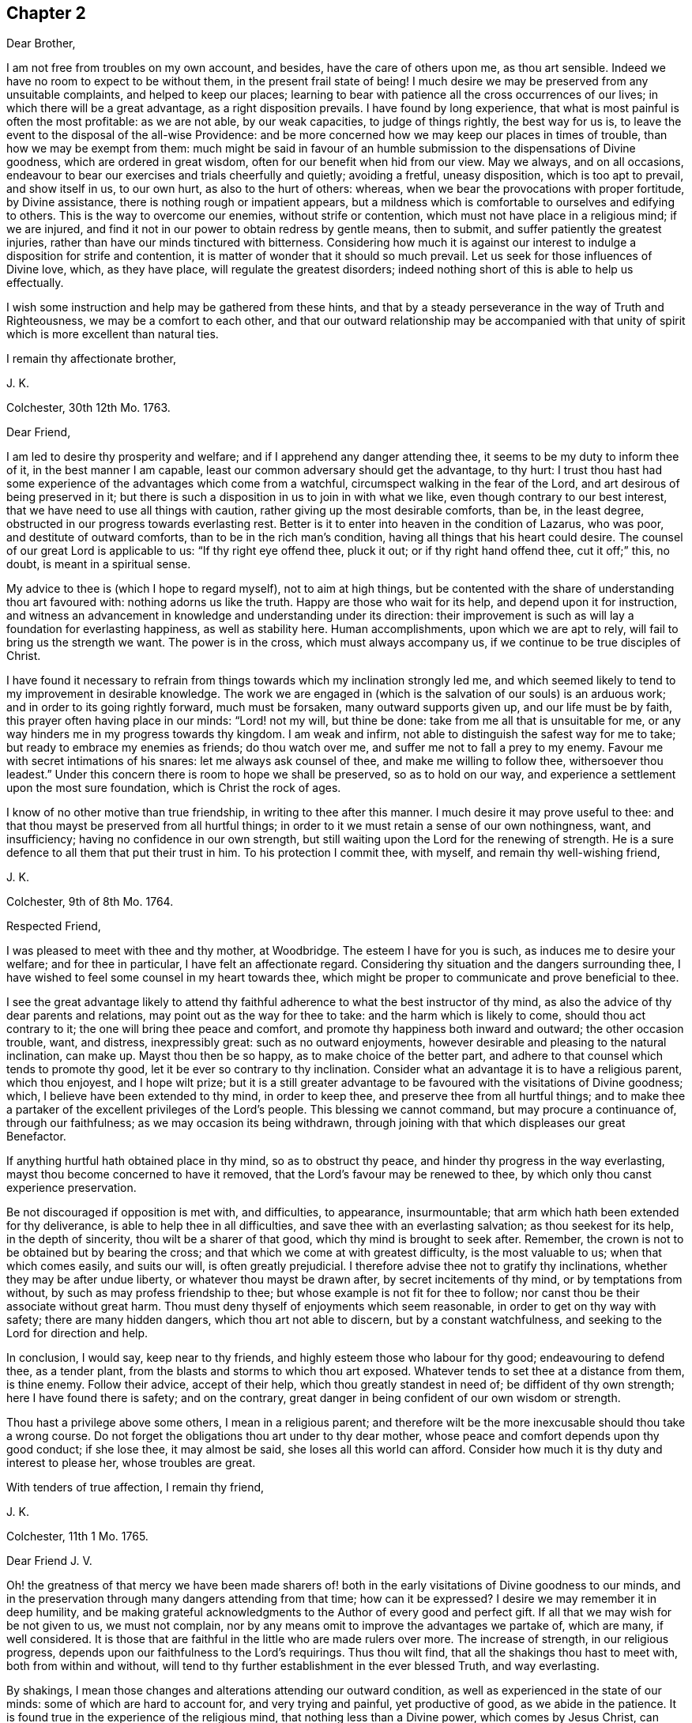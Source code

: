 == Chapter 2

Dear Brother,

I am not free from troubles on my own account, and besides,
have the care of others upon me, as thou art sensible.
Indeed we have no room to expect to be without them, in the present frail state of being!
I much desire we may be preserved from any unsuitable complaints,
and helped to keep our places;
learning to bear with patience all the cross occurrences of our lives;
in which there will be a great advantage, as a right disposition prevails.
I have found by long experience, that what is most painful is often the most profitable:
as we are not able, by our weak capacities, to judge of things rightly,
the best way for us is, to leave the event to the disposal of the all-wise Providence:
and be more concerned how we may keep our places in times of trouble,
than how we may be exempt from them:
much might be said in favour of an humble submission
to the dispensations of Divine goodness,
which are ordered in great wisdom, often for our benefit when hid from our view.
May we always, and on all occasions,
endeavour to bear our exercises and trials cheerfully and quietly; avoiding a fretful,
uneasy disposition, which is too apt to prevail, and show itself in us, to our own hurt,
as also to the hurt of others: whereas,
when we bear the provocations with proper fortitude, by Divine assistance,
there is nothing rough or impatient appears,
but a mildness which is comfortable to ourselves and edifying to others.
This is the way to overcome our enemies, without strife or contention,
which must not have place in a religious mind; if we are injured,
and find it not in our power to obtain redress by gentle means, then to submit,
and suffer patiently the greatest injuries,
rather than have our minds tinctured with bitterness.
Considering how much it is against our interest to
indulge a disposition for strife and contention,
it is matter of wonder that it should so much prevail.
Let us seek for those influences of Divine love, which, as they have place,
will regulate the greatest disorders;
indeed nothing short of this is able to help us effectually.

I wish some instruction and help may be gathered from these hints,
and that by a steady perseverance in the way of Truth and Righteousness,
we may be a comfort to each other,
and that our outward relationship may be accompanied with that
unity of spirit which is more excellent than natural ties.

I remain thy affectionate brother,

J+++.+++ K.

Colchester, 30th 12th Mo. 1763.

Dear Friend,

I am led to desire thy prosperity and welfare;
and if I apprehend any danger attending thee,
it seems to be my duty to inform thee of it, in the best manner I am capable,
least our common adversary should get the advantage, to thy hurt:
I trust thou hast had some experience of the advantages which come from a watchful,
circumspect walking in the fear of the Lord, and art desirous of being preserved in it;
but there is such a disposition in us to join in with what we like,
even though contrary to our best interest,
that we have need to use all things with caution,
rather giving up the most desirable comforts, than be, in the least degree,
obstructed in our progress towards everlasting rest.
Better is it to enter into heaven in the condition of Lazarus, who was poor,
and destitute of outward comforts, than to be in the rich man`'s condition,
having all things that his heart could desire.
The counsel of our great Lord is applicable to us: "`If thy right eye offend thee,
pluck it out; or if thy right hand offend thee, cut it off;`" this, no doubt,
is meant in a spiritual sense.

My advice to thee is (which I hope to regard myself), not to aim at high things,
but be contented with the share of understanding thou art favoured with:
nothing adorns us like the truth.
Happy are those who wait for its help, and depend upon it for instruction,
and witness an advancement in knowledge and understanding under its direction:
their improvement is such as will lay a foundation for everlasting happiness,
as well as stability here.
Human accomplishments, upon which we are apt to rely,
will fail to bring us the strength we want.
The power is in the cross, which must always accompany us,
if we continue to be true disciples of Christ.

I have found it necessary to refrain from things
towards which my inclination strongly led me,
and which seemed likely to tend to my improvement in desirable knowledge.
The work we are engaged in (which is the salvation of our souls) is an arduous work;
and in order to its going rightly forward, much must be forsaken,
many outward supports given up, and our life must be by faith,
this prayer often having place in our minds: "`Lord! not my will, but thine be done:
take from me all that is unsuitable for me,
or any way hinders me in my progress towards thy kingdom.
I am weak and infirm, not able to distinguish the safest way for me to take;
but ready to embrace my enemies as friends; do thou watch over me,
and suffer me not to fall a prey to my enemy.
Favour me with secret intimations of his snares: let me always ask counsel of thee,
and make me willing to follow thee, withersoever thou leadest.`"
Under this concern there is room to hope we shall be preserved, so as to hold on our way,
and experience a settlement upon the most sure foundation,
which is Christ the rock of ages.

I know of no other motive than true friendship, in writing to thee after this manner.
I much desire it may prove useful to thee:
and that thou mayst be preserved from all hurtful things;
in order to it we must retain a sense of our own nothingness, want, and insufficiency;
having no confidence in our own strength,
but still waiting upon the Lord for the renewing of strength.
He is a sure defence to all them that put their trust in him.
To his protection I commit thee, with myself, and remain thy well-wishing friend,

J+++.+++ K.

Colchester, 9th of 8th Mo. 1764.

Respected Friend,

I was pleased to meet with thee and thy mother, at Woodbridge.
The esteem I have for you is such, as induces me to desire your welfare;
and for thee in particular, I have felt an affectionate regard.
Considering thy situation and the dangers surrounding thee,
I have wished to feel some counsel in my heart towards thee,
which might be proper to communicate and prove beneficial to thee.

I see the great advantage likely to attend thy faithful
adherence to what the best instructor of thy mind,
as also the advice of thy dear parents and relations,
may point out as the way for thee to take: and the harm which is likely to come,
should thou act contrary to it; the one will bring thee peace and comfort,
and promote thy happiness both inward and outward; the other occasion trouble, want,
and distress, inexpressibly great: such as no outward enjoyments,
however desirable and pleasing to the natural inclination, can make up.
Mayst thou then be so happy, as to make choice of the better part,
and adhere to that counsel which tends to promote thy good,
let it be ever so contrary to thy inclination.
Consider what an advantage it is to have a religious parent, which thou enjoyest,
and I hope wilt prize;
but it is a still greater advantage to be favoured with the visitations of Divine goodness;
which, I believe have been extended to thy mind, in order to keep thee,
and preserve thee from all hurtful things;
and to make thee a partaker of the excellent privileges of the Lord`'s people.
This blessing we cannot command, but may procure a continuance of,
through our faithfulness; as we may occasion its being withdrawn,
through joining with that which displeases our great Benefactor.

If anything hurtful hath obtained place in thy mind, so as to obstruct thy peace,
and hinder thy progress in the way everlasting,
mayst thou become concerned to have it removed,
that the Lord`'s favour may be renewed to thee,
by which only thou canst experience preservation.

Be not discouraged if opposition is met with, and difficulties, to appearance,
insurmountable; that arm which hath been extended for thy deliverance,
is able to help thee in all difficulties, and save thee with an everlasting salvation;
as thou seekest for its help, in the depth of sincerity,
thou wilt be a sharer of that good, which thy mind is brought to seek after.
Remember, the crown is not to be obtained but by bearing the cross;
and that which we come at with greatest difficulty, is the most valuable to us;
when that which comes easily, and suits our will, is often greatly prejudicial.
I therefore advise thee not to gratify thy inclinations,
whether they may be after undue liberty, or whatever thou mayst be drawn after,
by secret incitements of thy mind, or by temptations from without,
by such as may profess friendship to thee;
but whose example is not fit for thee to follow;
nor canst thou be their associate without great harm.
Thou must deny thyself of enjoyments which seem reasonable,
in order to get on thy way with safety; there are many hidden dangers,
which thou art not able to discern, but by a constant watchfulness,
and seeking to the Lord for direction and help.

In conclusion, I would say, keep near to thy friends,
and highly esteem those who labour for thy good; endeavouring to defend thee,
as a tender plant, from the blasts and storms to which thou art exposed.
Whatever tends to set thee at a distance from them, is thine enemy.
Follow their advice, accept of their help, which thou greatly standest in need of;
be diffident of thy own strength; here I have found there is safety; and on the contrary,
great danger in being confident of our own wisdom or strength.

Thou hast a privilege above some others, I mean in a religious parent;
and therefore wilt be the more inexcusable should thou take a wrong course.
Do not forget the obligations thou art under to thy dear mother,
whose peace and comfort depends upon thy good conduct; if she lose thee,
it may almost be said, she loses all this world can afford.
Consider how much it is thy duty and interest to please her, whose troubles are great.

With tenders of true affection, I remain thy friend,

J+++.+++ K.

Colchester, 11th 1 Mo. 1765.

Dear Friend J. V.

Oh! the greatness of that mercy we have been made sharers of! both
in the early visitations of Divine goodness to our minds,
and in the preservation through many dangers attending from that time;
how can it be expressed?
I desire we may remember it in deep humility,
and be making grateful acknowledgments to the Author of every good and perfect gift.
If all that we may wish for be not given to us, we must not complain,
nor by any means omit to improve the advantages we partake of, which are many,
if well considered.
It is those that are faithful in the little who are made rulers over more.
The increase of strength, in our religious progress,
depends upon our faithfulness to the Lord`'s requirings.
Thus thou wilt find, that all the shakings thou hast to meet with,
both from within and without,
will tend to thy further establishment in the ever blessed Truth, and way everlasting.

By shakings, I mean those changes and alterations attending our outward condition,
as well as experienced in the state of our minds: some of which are hard to account for,
and very trying and painful, yet productive of good, as we abide in the patience.
It is found true in the experience of the religious mind,
that nothing less than a Divine power, which comes by Jesus Christ,
can preserve us in the dangerous voyage of this life;
wherein many storms are to be endured, many rocks and sands avoided.
Even when, to appearance, we are most secure, there is danger of being lost,
for want of watchfulness.
Our trials are in different ways; and there is no safety for us,
either in prosperity or adversity, but whilst under the Divine protection!

May it become our concern to witness preservation, and to pass on with safety,
rather than to seek after ease and pleasure, which are but transitory.

I remain thy affectionate friend,

J+++.+++ K.

Colchester, 18th 1 Mo. 1765.

Dear Friend M. M.

It gives us great pleasure to hear of your welfare;
and I hope the correspondence between us will be continued, to our mutual comfort:
but there are times when we find want of ability to communicate
anything which may be profitable to others,
having little for ourselves.
We are poor creatures,
and have need to learn more perfectly to be submissive to
all the dispensations of Divine goodness towards us,
which are in great wisdom, and for the benefit of such as love and fear God.
I much desire we may bear the correction of his hand,
that so we may be refined from the corruptions of nature,
and made fit vessels for his use!
There is occasion for frequent baptisms, in order to cleanse from defilements,
which we are still liable to; though we have experienced, in a good degree,
being cleansed from them.
Nothing short of watchfulness, in the light, can be depended on to preserve us.
When we are in a low state, and ready to think we are forsaken, let us exercise patience,
and wait for the renewing of Divine consolation;
and not be contented till we have found him whom our souls love:
whose presence more rejoiceth us, than the increase of corn, wine, or oil.
We often have to mourn because of his absence, and are ready to say,
Why hast thou forsaken me?
This is the day of trial, which none can abide but those whose foundation is upon Christ,
the rock of ages, the help of the righteous, in all generations.

We have room to consider that to be our good,
which tends to bring us into a humble state of mind, however unpleasant it may be.
An easy and pleasant path is not found to be the safe path for a religious mind;
it is not uncommon for some to grow, and advance in appearance;
but it is faster than they have root to support them: going on smoothly,
they are not aware of the dangers surrounding, and when times of great trial come,
they are not able to stand.
That we may not be of this number, is what I much desire;
if affliction is necessary to prepare us for trials which may be permitted to attend,
it is good for us to have it.

I conclude with remembrance of kind love to thee and thy wife, in which mine joins,
thy affectionate friend and cousin,

J+++.+++ K.

Colchester, 9th 6 Mo. 1766.

Dear Cousin,

Thou art sensible, we are not always capable according to desire,
to express the sentiments of our hearts to each other,
though our good wishes may remain entire: for my part, I often feel a poverty of spirit,
which is hard to be expressed; and here is the trial of faith and patience,
which is so profitable to us.
I have thought it is necessary we should be thus tried for our own good;
and that we may be in a condition to help others, the most desirable thing is,
that we may be what the Lord would have us to be.
Whatever exercises may be met with, in our passing through this vale of tears,
it is best not to be much thoughtful about them;
if the Lord is our trust and confidence he will make way for us,
and withhold nothing that may be necessary for us to have, or our state may require:
thanksgiving and praises be rendered to him, a remnant,
who have passed through deep waters, in a spiritual sense,
can speak well of his great name!
May it become our care and concern to please him, and walk answerably to his requirings,
who hath done so much for us; and so mercifully renewed his goodness,
when we have offended him, and had nothing,
that we could see to recommend us to his favour.
Yet he hath been to us as a healer of breaches, and restorer of paths to walk in;
whereby our wounded spirits have been comforted, and fresh resolutions begotten,
that we would serve him more faithfully.
We thus are preserved, and helped, and can say measurably, as David:
"`O Lord! thou hast brought up my soul from the grave, thou hast kept me alive,
that I should not go down to the pit.
Sing unto the Lord, O ye saints of his;
and give thanks at the remembrance of his holiness for his anger endureth but a moment;
in his favour is life: weeping may endure for a night, but joy cometh in the morning.`"

We have largely experienced of the Lord`'s goodness,
and no doubt he requires more of such as he thus favours with the knowledge of his ways;
and prepares by a variety of exercises for the manifestation of his will,
whom he would make vessels of honour in his house, to shew forth his praise.
These must submit to his forming hand,
and be contented in the various dispensations of Divine goodness,
without desiring to have this, or that,
which they may see others are in the enjoyment of, or aiming to be what others are,
whom they may esteem.
All is in the hand of God, our Saviour;
who dispenses to the wants of his people in great wisdom,
though not in the way that we understand.
It is therefore needful for us to wait upon him, in submission; and say, "`Lord,
not my will, but thy will be done on earth, as it is done in heaven.`"

I believe this is what we would willingly experience,
but many things are met with to hinder our coming to this state of resignation;
many infirmities to contend with,
which are to be overcome only in the name of the Lord Jesus: let us trust in him,
that as he hath begun the work, he will complete it, to our joy,
as we believe and are obedient.

I close my letter with these thoughts on a religious subject,
and remain thy affectionate cousin,

J+++.+++ K.

Colchester, 16th 2 Mo. 1767.

Dear Cousin,

It hath been a sickly time with us;
divers of our relations and friends have been removed, by death;
and I think thy wife mentioned it had been the same with you.
We have many mementos of our weakness, and the uncertainty of earthly comforts,
which I desire we may make a proper use of; that whenever the time of our change comes,
we may have a comfortable hope of being received into the Divine favour.
Many are closely joined to the concerns of this present life,
and it is to be feared the care of their everlasting welfare,
is too little attended to or regarded.
The state of such is to be lamented.
I pray we may be preserved from it,
though it should be our lot to meet with exercise and trouble here;
the peace which attends a religious disposition makes amends for all.
If we have no great things to speak of, I trust we have this testimony to bear,
that God is no hard master, but a rich rewarder of those who diligently serve him:
that though he sees meet to try his people, he never forsakes them.
There is good cause therefore to wait upon him for the renewing of his help,
when low times are experienced; we cannot safely conclude ourselves to be forgotten,
or excluded from his favour, on account of the barren condition of our minds,
but must exercise patience, in hope of his appearing,
who comes with healing under his wings,
and as a morning without clouds to his depending children;
when they have mourned in his absence, and their cry hath been to him, in secret,
for help.

Though the times we live in are such as call for mourning,
and there is little room to look abroad for help, Truth is the same; that is,
Christ`'s spirit and power is the same, to support in all difficulties,
if we are concerned to live, and walk in it, choosing it for our portion;
let others think, or say of us as they will,
we shall not be hurt either by their frowns or smiles.
Great indeed are the privileges and benefits we become partakers of,
through a faithful adherence to the dictates of our heavenly teacher, and unerring guide,
of which thou art not insensible.

With remembrance of kind love to thee and thy wife, in which my wife and mother unite,
I remain thy affectionate cousin,

J+++.+++ K.

Colchester, 12th 3 Mo. 1767.

Dear Friend,

I cannot well forbear telling thee that thou hast been much in my remembrance of late,
and it would afford me pleasure to receive a letter from thee,
which the friendship subsisting between us I hope will admit of,
though no outward business should require it.
And lest a deficiency on my part should be any obstruction,
I now endeavour to do something which may tend to
promote a renewal of that love of our heavenly Father,
which is so comfortably felt by us,
as we are favoured to keep near to him who is the spring of all love,
the distinguishing mark of whose disciples, is to be, that they love one another.
Indeed the more nearly we are united to Christ our Saviour, and abide in his love,
the more will our love increase to each other;
and the more will that which is of a contrary nature be removed;
no room being left in the mind for discord, or variance,
but an ensign of peace is lifted up, and we come to engage under his banner,
who is the Prince of Peace, and who overcame by suffering,
thereby obtaining a crown most glorious,
which we shall become partakers of by following his example.

I write not thus because I think thou art unacquainted with these truths;
but it is common for Friends to speak to each other of things which employ their thoughts,
and to tell our experience, in a religious sense.

I herewith send thee assurances of my love and continued friendship,
and remain thy affectionate friend,

J+++.+++ K.

Colchester, 30th 6 Mo. 1767.

Dear Friend, J. V.

I often think of thee, with the rest of Friends in Amsterdam;
and it will afford me pleasure to be, in any degree, helpful to you,
in a religious sense; but thou art sensible, when outward help fails,
the Lord is able to make up this, and all other deficiencies to us,
in our several situations, by the help of his good Spirit; to him, therefore,
the expectation of his people must be, and upon him they must wait for assistance.
He is no hard master, requiring things which it is not possible to perform,
through his assistance.
I desire it may become our concern to walk answerably to his requirings,
being devoted to his service,
and contented in the condition allotted us in his Providence.
Thus we may become partakers of an admittance into Divine favour,
when these few uncertain moments are gone.
If after using our best endeavours, we still have occasion to ask for mercy,
what will become of us then, should we be careless,
and admit of wrong things to have place in our minds.
These words of Holy Scripture should often be thought of,
"`If the righteous scarcely be saved, where shall the ungodly and sinner appear?`"

My dear friend, I much desire that peace may attend thee, both here and hereafter;
as it hath pleased the Lord to spare thee to this time,
whilst many of thy acquaintance have been removed by death,
may thy mind be affected with a sense of the obligation there is upon thee,
to do what thou canst to serve him,
who hath so graciously vouchsafed to help and preserve thee through a variety of exercises,
from youth to a pretty far advanced age.
Though thou still labourest under some difficulties, be not discouraged;
the hand which hath supported is able to support thee to the end,
and will undoubtedly support, as there is a suitable dependance upon it.

In my thus writing, though I address myself to thee,
at the same time I think of thy dear wife,
who I desire may become a sharer in the comfort, as she hath to partake of the exercise,
attending a Christian life.
I believe she is one who rather chooses to suffer affliction with the Lord`'s people,
than to enjoy the pleasures of sin which are but for a season,
though it may seem as if she was left alone, without help from without.
This may be our comfort,
that the Lord is a rich rewarder of them that diligently serve him,
and will not forsake his people in their affliction, but will give beauty for ashes,
and the oil of joy for mourning, and in his own time relieve their wants.

We must not be dismayed at the variety of troubles which are permitted to attend us;
the gracious promise of Christ our Saviour, is, "`Be thou faithful unto death,
and I will give thee a crown of life.`"

In conclusion, I remain with tenders of kind love to thee and thy wife,
thy affectionate friend,

J+++.+++ K.

Colchester, 15th of 5 Mo. 1768.

Dear Friend, J. P--n, of Philadelphia.

I received thy letter of 2nd mo.
last, which was very acceptable to me: I am sorry to hear of such troubles in our parts;
yet am ready to hope, that by the prudent conduct of some,
the dismal consequences which are apprehended will be avoided:
it is a sad thing to have such people as thou mentionest come into your country.
Friends, and the sober part of the inhabitants,
had need to show the greater kindness to the Indians,
in order to make amends for the cruel treatment they meet with from these wicked men.
As thou sayest, much confusion seems to attend affairs in our land,
and a gloomy prospect appears; there have been great disturbances in some places,
in choosing members of parliament:
great companies of dissolute people have assembled together in London;
some insisting on their wages being raised by their masters; others pretending liberty,
have attempted to force the prison where Wilkes was confined,
but were repulsed by the soldiers.
Many of the lower sort of people are got to a great height of wickedness,
and the present high price of provisions is made a plea for their tumultuous conduct.
There is great occasion for wise and good men to be at the helm of government,
in order to quiet the present uneasiness in the nation.

With regard to matters of a religious concern in our society,
I have not much to say which might afford thee comfort;
a great declension appears in many places, as to number,
and a deviation from the plainness,
and simplicity of life and manners which distinguished our predecessors;
yet in some parts again, there is an increase; and a remnant scattered up and down,
who have kept their integrity to the Lord, and prefer his Truth to all other enjoyments.
May the number of these be increased, by the work of Divine grace in their minds:
and may we be concerned to keep near to that good power
by which we have been helped and preserved in times past,
that in our small measure, we may be instrumental to promote the work of reformation.
We have need to seek for renewed favour and help to our minds,
lest the same lukewarm spirit which so much prevails in the society,
should take hold of us, to our own great loss,
as likewise the loss of others who may be looking to us for example.

The domestic peace and happiness thou speakest of as attending thee, is pleasing to hear;
I have cause to be thankful for the same favour:
my wife and mother desire their kind love to be mentioned to thee and thine.
I am pleased to hear of my dear friends Daniel Stanton and William Brown;
I request thee to give my love to them, as opportunity offers.

I am thy affectionate friend,

J+++.+++ K.

Colchester, 26th 10 Mo. 1768.

Dear Cousin,

These are trying times, in which if we can find favour, to be helped in our necessity,
there will be cause of thankfulness: we must however go on in patience;
hoping for the resurrection of that life, which is our cause of rejoicing,
both in prosperity and adversity; we are not unacquainted with those exercises,
by means of which contentment is learnt, in the various conditions allotted us.

With regard to troubles; I sometimes think, if we were without them,
where would be the trial of our faith,
or how would those Christian virtues which the apostle speaks of, appear in us,
and abound to our growth and establishment in the truth?
It is true we have had our share of afflictions in times past;
but if there should be more for us to meet with,
I desire we may receive them with patience,
still having our dependance on Christ our Lord,
the Saviour of all those who put their trust in him.
How often are we driven to seek refuge in his arm of power, invisible as to human sight,
when outward dependencies fail, and hardly any visible help is known from man:
when the Aarons and Hurs are not to be found, what would become of us,
were not our hands supported by the God of everlasting strength;
when the archers shoot at us, how shall our bow abide in strength,
or our branches spread over the wall of opposition,
or the arms of our hands be made strong?
It is a great thing to experience this help, yet it must be waited for, and sought after:
in the Lord alone is our strength.

I remain in the fellowship of the gospel, thy affectionate cousin,

J+++.+++ K.

Colchester, 6th of 11 Mo. 1768.

Dear Friends, J. V. and Son, (of Amsterdam,)

Though the number of friends, in the place of your residence, is now become small,
I hope you will not be discouraged from holding your meetings,
in the innocence and simplicity of the Truth.
And should it be frequently so, that there is no outward ministry among you,
you know the benefit of our religious meetings is not confined to that;
the Comforter of his people is near to those who wait upon him.
Though testimonies fail, and declarations come to an end,
the word of the Lord endures forever; upon this we can trust with safety,
as the stay of our minds, when outward help fails:
if what we have to experience leads us to a more full dependence on God,
it will prove to our advantage, however unpleasant it may be.
You know, my dear friends, it is not a bare profession of religion,
or an outward comprehension of the great truths of it,
that will be sufficient to administer to us an entrance into that kingdom,
which stands not in meats and drinks, forms and ceremonies,
but in peace and joy in the Holy Ghost.
There may be great shows of religion,
where true religion hath had but little place in the mind;
our expectation or looking must not therefore be outward, where the uncertainty is,
but we must be concerned in the secret of our minds,
to witness the appearance of God`'s holy Spirit and power,
which helps to subdue every wrong affection and lust,
and by its operation makes us truly followers of Christ, who worship him in the spirit.

I much desire this may be your experience, amidst the various changes that attend,
during our earthly pilgrimage: that when time to you here shall be no more,
you may have to join the assembly of the righteous in heaven,
which no disturbances can reach, like those we meet with here;
and where we hope to meet with many of our dear relations and friends,
who are gone before us.
What can be so desirable as to attain this happiness,
and what is there that we can endure or deny ourselves of, in this life,
that is too great, so that we may become partakers of it?

I feel a concern for your welfare, which occasions my thus writing;
the other friends have also a share of my love and regard,
whom I consider as a small remnant, having little of the word`'s greatness,
or wisdom to recommend them; yet, as there is a faithful seeking of God, our Saviour,
who is strength in weakness, and riches in poverty,
they will be strengthened and supported: remember, the greater our exercise and trials,
the more weighty will be our reward.

I remain with tenders of unfeigned love, your affectionate friend,

J+++.+++ K.

Colchester, 23rd 1 Mo. 1770.

Dear Friend,

I thought it would not be unpleasing to thee, if I expressed, by a few lines,
the sympathy I have with thee, in the various trials which are permitted to attend.

Be not discouraged, but trust in the Lord, who is able to help thee,
and make up all to thy abundant comfort, as thou art concerned to walk in his fear;
a remnant, who have experienced his goodness, in a variety of troubles,
have good cause to put their trust in him, and speak well of his name.

I heard of the death of thy father and sister: the loss of both, about the same time,
must be very affecting to thee; but what Providence sees meet to permit,
we must endeavour to submit to, with Christian patience.
Though thou art thus bereaved of thy nearest relations,
and may be ready to think thyself in a lonely situation,
there is room to be thankful for many favours; and to prize, as the greatest blessing,
the visitation of Divine love, which thou hast been favoured to experience.
Let it be thy concern to know an increase of heavenly treasure,
and a further establishment in the Truth,
which will stand thee in stead beyond any outward enjoyments of this life.
Having put thy hand to the plough, do not look back through discouragement; remember,
it is those who hold out to the end, that will be saved,
and that it is not enough to run well for a time.

I speak thus by way of caution; having found, by experience,
there is need of the same watchfulness and care in
the present time that there was in times past.
This is still the path of safety to us, as we are liable to many changes in this life;
and as no condition, or situation is free from danger,
there is great occasion to ask for heavenly wisdom to direct our steps with safety.
Such as have had the largest experience, in a religious sense,
are the most sensible of their own nothingness,
and want of direction in all their undertakings.
I much desire we may continue stedfast,
in our attention to the things which belong to our peace;
then we shall not be lifted up by prosperity, nor too much cast down by adversity,
but be preserved in the middle path, wherein there is safety.

I am thy real friend,

J+++.+++ K.

Colchester, 22nd of 10 Mo. 1770.

Dear Brother,

Though we are so situated, as not to have frequent opportunities of seeing each other,
thou art often in my remembrance, with desires for thy welfare;
and nothing would give me greater pleasure concerning thee,
than to perceive a disposition increasing in thy mind,
to enquire after those things which make for thy peace,
and tend to promote thy comfort and reputation, always.
This disposition, I am sensible, we cannot give to ourselves; but it will be given to us,
as we sincerely seek for it, from the great author of our being,
who is mercifully pleased to regard those who look to him for help;
and does not leave us a prey to that enemy who is continually seeking our hurt.
How many instances are there brought into our view,
of distress and trouble attending such as gratify the evil inclinations of their minds,
and give way to the temptations of this enemy!
On the other hand, what benefit is there,
from our refusing to comply with the incitements, and calls,
which attend us daily and hourly,
to things that we know are contrary to our peace and welfare!

I speak not thus, my dear brother, from hearsay, but from experience.
The rewards of virtue are not uncertain; though at times they may be out of our sight,
they bring substantial good beyond what we can see;
we need only to persevere resolvedly in the practice of what we know to be right,
and the event will afford us unspeakable comfort; this is the fruit of our labour,
which none can deprive us of.
But so strong is our propensity to evil,
that there is occasion to cultivate the good in us, by all the means we can:
we must not be careless, in any matter which is likely to be of advantage to us,
even in a small degree; much less can we with safety neglect the important calls of duty;
such, in particular, as the attendance of religious meetings,
where we have suitable opportunity of serious reflection
upon what concerns our best interests,
as well as to manifest our regard to the Supreme
Power from whom we have received our being.

I much desire thou mayst not neglect thy duly in this respect, nor any other;
though the bare attendance of meetings, in a formal way, will not be sufficient;
yet I am well assured, none can neglect them, or be careless in the attendance of them,
and prosper.

These remarks, and cautions deserve thy notice;
but after the best advice I might give thee,
it is only thy putting in practice what is recommended that will be of advantage to thee.

I am thy affectionate brother,

J+++.+++ K.

Colchester, 1st of 12 Mo. 1770.

Dear Friend,

I doubt not it will be pleasing to thee to hear from me,
if but to renew that acquaintance and fellowship
we have been favoured to experience in times past;
the remembrance of which affords me comfort.
A friendship which hath its ground in the Truth,
is more excellent than any outward connections, and will afford lasting advantage,
as we keep near to that good hand for direction, which was the moving cause of it:
distance of time or place does not easily impair it,
nor can storms of adversity destroy it.
I can taste the sweetness of it at times, when separated from those whom I love;
and my desire is, to witness an increase of nearness and unity with the Lord`'s servants,
that so I may be strengthened in the service which
may be pointed out to me by Divine goodness,
and encourage others in their service.

Though many things occur, which have a tendency to hinder our progress,
and disqualify for the more full discharge of our duty, let us not be discouraged,
but cast our care upon the Lord,
by whose providence trials and afflictions are permitted to attend;
but he will never leave those who put their trust in him.
We have cause to speak well of his name; he hath dealt with us as a tender father,
by his gentle chastisements and corrections, keeping us in the way of safety,
and learning us to endure hardness, as good soldiers:
at the same time he hath not left us comfortless in the exercise we have had to endure,
but hath been saying, as he did formerly to his disciples,
"`In the world ye shall have tribulation, but be of good cheer,
I have overcome the world.`"

I rest thy affectionate friend,

J+++.+++ K.
